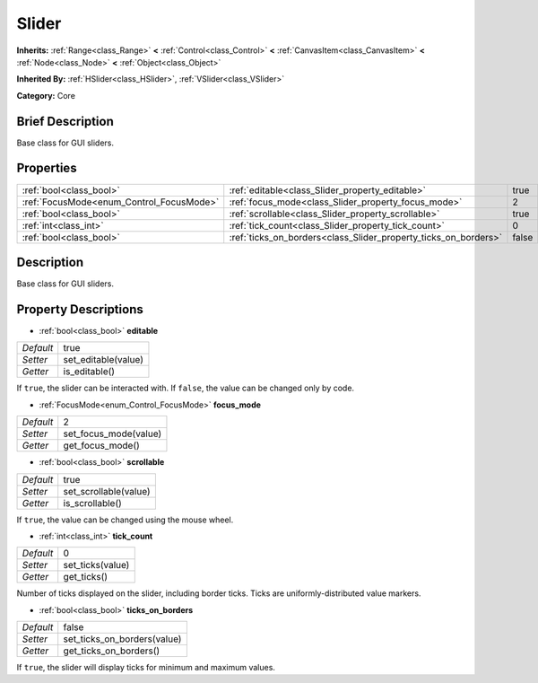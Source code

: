 .. Generated automatically by doc/tools/makerst.py in Godot's source tree.
.. DO NOT EDIT THIS FILE, but the Slider.xml source instead.
.. The source is found in doc/classes or modules/<name>/doc_classes.

.. _class_Slider:

Slider
======

**Inherits:** :ref:`Range<class_Range>` **<** :ref:`Control<class_Control>` **<** :ref:`CanvasItem<class_CanvasItem>` **<** :ref:`Node<class_Node>` **<** :ref:`Object<class_Object>`

**Inherited By:** :ref:`HSlider<class_HSlider>`, :ref:`VSlider<class_VSlider>`

**Category:** Core

Brief Description
-----------------

Base class for GUI sliders.

Properties
----------

+------------------------------------------+-----------------------------------------------------------------+-------+
| :ref:`bool<class_bool>`                  | :ref:`editable<class_Slider_property_editable>`                 | true  |
+------------------------------------------+-----------------------------------------------------------------+-------+
| :ref:`FocusMode<enum_Control_FocusMode>` | :ref:`focus_mode<class_Slider_property_focus_mode>`             | 2     |
+------------------------------------------+-----------------------------------------------------------------+-------+
| :ref:`bool<class_bool>`                  | :ref:`scrollable<class_Slider_property_scrollable>`             | true  |
+------------------------------------------+-----------------------------------------------------------------+-------+
| :ref:`int<class_int>`                    | :ref:`tick_count<class_Slider_property_tick_count>`             | 0     |
+------------------------------------------+-----------------------------------------------------------------+-------+
| :ref:`bool<class_bool>`                  | :ref:`ticks_on_borders<class_Slider_property_ticks_on_borders>` | false |
+------------------------------------------+-----------------------------------------------------------------+-------+

Description
-----------

Base class for GUI sliders.

Property Descriptions
---------------------

.. _class_Slider_property_editable:

- :ref:`bool<class_bool>` **editable**

+-----------+---------------------+
| *Default* | true                |
+-----------+---------------------+
| *Setter*  | set_editable(value) |
+-----------+---------------------+
| *Getter*  | is_editable()       |
+-----------+---------------------+

If ``true``, the slider can be interacted with. If ``false``, the value can be changed only by code.

.. _class_Slider_property_focus_mode:

- :ref:`FocusMode<enum_Control_FocusMode>` **focus_mode**

+-----------+-----------------------+
| *Default* | 2                     |
+-----------+-----------------------+
| *Setter*  | set_focus_mode(value) |
+-----------+-----------------------+
| *Getter*  | get_focus_mode()      |
+-----------+-----------------------+

.. _class_Slider_property_scrollable:

- :ref:`bool<class_bool>` **scrollable**

+-----------+-----------------------+
| *Default* | true                  |
+-----------+-----------------------+
| *Setter*  | set_scrollable(value) |
+-----------+-----------------------+
| *Getter*  | is_scrollable()       |
+-----------+-----------------------+

If ``true``, the value can be changed using the mouse wheel.

.. _class_Slider_property_tick_count:

- :ref:`int<class_int>` **tick_count**

+-----------+------------------+
| *Default* | 0                |
+-----------+------------------+
| *Setter*  | set_ticks(value) |
+-----------+------------------+
| *Getter*  | get_ticks()      |
+-----------+------------------+

Number of ticks displayed on the slider, including border ticks. Ticks are uniformly-distributed value markers.

.. _class_Slider_property_ticks_on_borders:

- :ref:`bool<class_bool>` **ticks_on_borders**

+-----------+-----------------------------+
| *Default* | false                       |
+-----------+-----------------------------+
| *Setter*  | set_ticks_on_borders(value) |
+-----------+-----------------------------+
| *Getter*  | get_ticks_on_borders()      |
+-----------+-----------------------------+

If ``true``, the slider will display ticks for minimum and maximum values.

